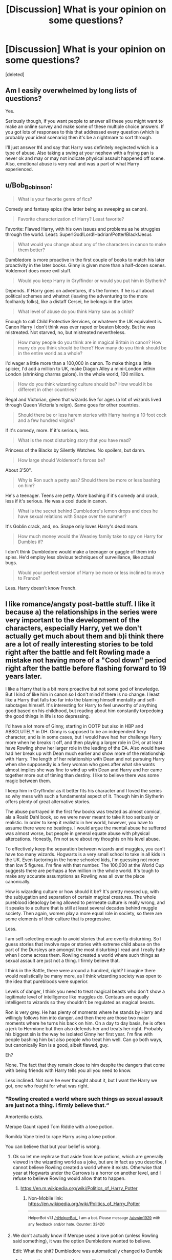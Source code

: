 #+TITLE: [Discussion] What is your opinion on some questions?

* [Discussion] What is your opinion on some questions?
:PROPERTIES:
:Score: 2
:DateUnix: 1487456288.0
:DateShort: 2017-Feb-19
:FlairText: Discussion
:END:
[deleted]


** Am I easily overwhelmed by long lists of questions?

Yes.

Seriously though, if you want people to answer all these you might want to make an online survey and make some of these multiple choice answers. If you got lots of responses to this that addressed every question (which is probably your ideal scenario) then it's be a nightmare to sort through.

I'll just answer #4 and say that Harry was definitely neglected which is a type of abuse. Also taking a swing at your nephew with a frying pan is never ok and may or may not indicate physical assault happened off scene. Also, emotional abuse is very real and was a part of what Harry experienced.
:PROPERTIES:
:Author: apothecaragorn19
:Score: 15
:DateUnix: 1487457094.0
:DateShort: 2017-Feb-19
:END:


** u/Bob_Bobinson:
#+begin_quote
  What is your favorite genre of fics?
#+end_quote

Comedy and fantasy epics (the latter being as sweeping as canon).

#+begin_quote
  Favorite characterization of Harry? Least favorite?
#+end_quote

Favorite: Flawed Harry, with his own issues and problems as he struggles through the world. Least: Super!God!Lord!Hadrian!Potter!Black!Jesus

#+begin_quote
  What would you change about any of the characters in canon to make them better?
#+end_quote

Dumbledore is more proactive in the first couple of books to match his later proactivity in the later books. Ginny is given more than a half-dozen scenes. Voldemort does more evil stuff.

#+begin_quote
  Would you keep Harry in Gryffindor or would you put him in Slytherin?
#+end_quote

Depends. If Harry goes on adventures, it's the former. If he is all about political schemes and whatnot (leaving the adventuring to the more foolhardy folks), like a distaff Cersei, he belongs in the latter.

#+begin_quote
  What level of abuse do you think Harry saw as a child?
#+end_quote

Enough to call Child Protective Services, or whatever the UK equivalent is. Canon Harry I don't think was ever raped or beaten bloody. But he was mistreated. Not starved, no, but mistreated nevertheless.

#+begin_quote
  How many people do you think are in magical Britain in canon? How many do you think should be there? How many do you think should be in the entire world as a whole?
#+end_quote

I'd wager a little more than a 100,000 in canon. To make things a little spicier, I'd add a million to UK, make Diagon Alley a mini-London within London (shrinking charms galore). In the whole world, 100 million.

#+begin_quote
  How do you think wizarding culture should be? How would it be different in other countries?
#+end_quote

Regal and Victorian, given that wizards live for ages (a lot of wizards lived through Queen Victoria's reign). Same goes for other countries.

#+begin_quote
  Should there be or less harem stories with Harry having a 10 foot cock and a few hundred virgins?
#+end_quote

If it's comedy, more. If it's serious, less.

#+begin_quote
  What is the most disturbing story that you have read?
#+end_quote

Princess of the Blacks by Silently Watches. No spoilers, but damn.

#+begin_quote
  How large should Voldemort's forces be?
#+end_quote

About 3'50".

#+begin_quote
  Why is Ron such a petty ass? Should there be more or less bashing on him?
#+end_quote

He's a teenager. Teens are petty. More bashing if it's comedy and crack, less if it's serious. He was a cool dude in canon.

#+begin_quote
  What is the secret behind Dumbledore's lemon drops and does he have sexual relations with Snape over the summer?
#+end_quote

It's Goblin crack, and, no. Snape only loves Harry's dead mom.

#+begin_quote
  How much money would the Weasley family take to spy on Harry for Dumbles if?
#+end_quote

I don't think Dumbledore would make a teenager or gaggle of them into spies. He'd employ less obvious techniques of surveillance, like actual bugs.

#+begin_quote
  Would your perfect version of Harry be more or less inclined to move to France?
#+end_quote

Less. Harry doesn't know French.
:PROPERTIES:
:Author: Bob_Bobinson
:Score: 4
:DateUnix: 1487457512.0
:DateShort: 2017-Feb-19
:END:


** I like romance/angsty post-battle stuff. I like it because a) the relationships in the series were very important to the development of the characters, especially Harry, yet we don't actually get much about them and b)i think there are a lot of really interesting stories to be told right after the battle and felt Rowling made a mistake not having more of a "Cool down" period right after the battle before flashing forward to 19 years later.

I like a Harry that is a bit more proactive but not some god of knowledge. But I kind of like him in canon so I don't mind if there is no change. I least like a Harry that falls too far into the blaming himself mentality and self-sabotages himself. It's interesting for Harry to feel unworthy of anything good based on his childhood, but reading about him constantly torpedoing the good things in life is too depressing.

I'd have a lot more of Ginny, starting in OOTP but also in HBP and ABSOLUTELY in DH. Ginny is supposed to be an independent fiery character, and is in some cases, but I would have had her challenge Harry more when he breaks it off, and then playing a larger role in DH, or at least have Rowling show her larger role in the leading of the DA. Also would have had her break up with Dean much earlier and show more of the relationship with Harry. The length of her relationship with Dean and not pursuing Harry when she supposedly is a fiery woman who goes after what she wants almost implies she was fine to wind up with Dean and Harry and her came together more out of timing than destiny. I like to believe there was some magic between them.

I keep him in Gryffindor as it better fits his character and I loved the series so why mess with such a fundamental aspect of it. Though him in Slytherin offers plenty of great alternative stories.

The abuse portrayed in the first few books was treated as almost comical, ala a Roald Dahl book, so we were never meant to take it too seriously or realistic. In order to keep it realistic in her world, however, you have to assume there were no beatings. I would argue the mental abuse he suffered was almost worse, but people in general equate abuse with physical altercations. Honestly, I'm not sure about my thoughts on his level abuse.

To effectively keep the separation between wizards and muggles, you can't have too many wizards. Hogwarts is a very small school to take in all kids in the UK. Even factoring in the home schooled kids, I'm guessing not more than low 5 figures. I'm fine with that number. The 100,000 at the World Cup suggests there are perhaps a few million in the whole world. It's tough to make any accurate assumptions as Rowling was all over the place canonically.

How is wizarding culture or how should it be? It's pretty messed up, with the subjugation and separation of certain magical creatures. The whole pureblood ideaology being allowed to permeate culture is really wrong, and it speaks to a culture that is still at least several decades behind muggle society. Then again, women play a more equal role in society, so there are some elements of their culture that is progressive.

Less.

I am self-selecting enough to avoid stories that are overtly disturbing. So I guess stories that involve rape or stories with extreme child abuse on the part of the Dursleys are amongst the most disturbing I read and I really hate when I come across them. Rowling created a world where such things as sexual assault are just not a thing. I firmly believe that.

I think in the Battle, there were around a hundred, right? I imagine there would realistically be many more, as I think wizarding society was open to the idea that purebloods were superior.

Levels of danger, I think you need to treat magical beasts who don't show a legitimate level of intelligence like muggles do. Centaurs are equally intelligent to wizards so they shouldn't be regulated as magical beasts.

Ron is very grey. He has plenty of moments where he stands by Harry and willingly follows him into danger. and then there are those two major moments where he turns his back on him. On a day to day basis, he is often a jerk to Hermione but then also defends her and treats her right. Probably his biggest sin is the way he isolated Ginny her first year. I'm fine with people bashing him but also people who treat him well. Can go both ways, but canonically Ron is a good, albeit flawed, guy.

Eh?

None. The fact that they remain close to him despite the dangers that come with being friends with Harry tells you all you need to know.

Less inclined. Not sure he ever thought about it, but I want the Harry we got, one who fought for what was right.
:PROPERTIES:
:Author: goodlife23
:Score: 3
:DateUnix: 1487457793.0
:DateShort: 2017-Feb-19
:END:

*** "Rowling created a world where such things as sexual assault are just not a thing. I firmly believe that.“

Amortentia exists.

Merope Gaunt raped Tom Riddle with a love potion.

Romilda Vane tried to rape Harry using a love potion.

You can believe that but your belief is wrong.
:PROPERTIES:
:Author: viol8er
:Score: 4
:DateUnix: 1487463928.0
:DateShort: 2017-Feb-19
:END:

**** Ok so let me rephrase that aside from love potions, which are generally viewed in the wizarding world as a joke, but are in fact as you describe, I cannot believe Rowling created a world where it exists. Otherwise that year at Hogwarts under the Carrows is a horror on another level, and I refuse to believe Rowling would allow that to happen.
:PROPERTIES:
:Author: goodlife23
:Score: 1
:DateUnix: 1487475389.0
:DateShort: 2017-Feb-19
:END:

***** [[https://en.m.wikipedia.org/wiki/Politics_of_Harry_Potter]]
:PROPERTIES:
:Author: viol8er
:Score: 1
:DateUnix: 1487487476.0
:DateShort: 2017-Feb-19
:END:

****** Non-Mobile link: [[https://en.wikipedia.org/wiki/Politics_of_Harry_Potter]]

--------------

^{HelperBot} ^{v1.1} ^{[[/r/HelperBot_]]} ^{I} ^{am} ^{a} ^{bot.} ^{Please} ^{message} ^{[[/u/swim1929]]} ^{with} ^{any} ^{feedback} ^{and/or} ^{hate.} ^{Counter:} ^{33420}
:PROPERTIES:
:Author: HelperBot_
:Score: 1
:DateUnix: 1487487478.0
:DateShort: 2017-Feb-19
:END:


**** We don't actually know if Merope used a love potion (unless Rowling said something), it was the option Dumbledore wanted to believe.

Edit: What the shit? Dumbledore was automatically changed to Dumble
:PROPERTIES:
:Author: yarglethatblargle
:Score: -1
:DateUnix: 1487464717.0
:DateShort: 2017-Feb-19
:END:

***** Love potion or imperius, he was still raped.

Edit:

Ravleen: How much does the fact that voldemort was conceived under a love potion have to do with his nonability to understand love is it more symbolic

J.K. Rowling: It was a symbolic way of showing that he came from a loveless union -- but of course, everything would have changed if Merope had survived and raised him herself and loved him.

From [[http://www.the-leaky-cauldron.org/2007/7/30/j-k-rowling-web-chat-transcript][www.the-leaky-cauldron.org/2007/7/30/j-k-rowling-web-chat-transcript]]
:PROPERTIES:
:Author: viol8er
:Score: 1
:DateUnix: 1487464994.0
:DateShort: 2017-Feb-19
:END:

****** Ugh, way to go Rowling. Remove one of the only (and IMO, best) bits of ambiguity in the books.
:PROPERTIES:
:Author: yarglethatblargle
:Score: -1
:DateUnix: 1487468124.0
:DateShort: 2017-Feb-19
:END:


** My opinion on those questions is that they are too numerous for me to want to read through, much less answer. I'd try to separate them by topic and ask no more than four at a time.
:PROPERTIES:
:Score: 3
:DateUnix: 1487461598.0
:DateShort: 2017-Feb-19
:END:


** What is your favorite genre of fics? Adventure w/a soupçon of romance and horror.

Favorite characterization of Harry? Least favorite? Mine. The lie i've lived's.

What would you change about any of the characters in canon to make them better? Harry is initially showed as being keen on education. Then he starts acting like ron.

Would you keep Harry in Gryffindor or would you put him in Slytherin? No slytherin!harry.

What level of abuse do you think Harry saw as a child? Neglect retconned in book 2 and on, but worse in book 1 before genreshift.

How many people do you think are in magical Britain in canon? How many do you think should be there? How many do you think should be in the entire world as a whole? 1/1000 to 1/777 per muggle population. 1/777 worldwide.

How do you think wizarding culture should be? How would it be different in other countries? Static to how the muggles were there when the statute was signed.

Should there be or less harem stories with Harry having a 10 foot cock and a few hundred virgins? Less.

What is the most disturbing story that you have read? Too many to name.

How large should Voldemort's forces be? A two digit prime number or one divisible by 7.

What types of classification for creatures should there be?

Why is Ron such a petty ass? Should there be more or less bashing on him? Jealousy. No, write him out or rewrite him.

What is the secret behind Dumbledore's lemon drops and does he have sexual relations with Snape over the summer? Two very different questions pinned together. Lemon Sherbet Drops are in fact how he ingests lsd. If he does, it's to reinforce horrible memories for snape to make him have more reasons to not misbehave and get sent to azkaban so he doesn't relive his forced sodomization and a2m and tossing dumbledore's salad.

How much money would the Weasley family take to spy on Harry for Dumbles if? For the greater good bs. Drop it and write a better storyline.

Would your perfect version of Harry be more or less inclined to move to France? Less unless a veela clan invited him for sexy times.

Would you add in the Sorting Hat character from The Lie I've Lived) to your story and/or canon? No. Fuck that story.
:PROPERTIES:
:Author: viol8er
:Score: 2
:DateUnix: 1487463599.0
:DateShort: 2017-Feb-19
:END:

*** I like this guy.
:PROPERTIES:
:Score: 2
:DateUnix: 1487555523.0
:DateShort: 2017-Feb-20
:END:


*** [[http://www.fanfiction.net/s/3384712/1/][*/The Lie I've Lived/*]] by [[https://www.fanfiction.net/u/940359/jbern][/jbern/]]

#+begin_quote
  Not all of James died that night. Not all of Harry lived. The Triwizard Tournament as it should have been and a hero discovering who he really wants to be.
#+end_quote

^{/Site/: [[http://www.fanfiction.net/][fanfiction.net]] *|* /Category/: Harry Potter *|* /Rated/: Fiction M *|* /Chapters/: 24 *|* /Words/: 234,571 *|* /Reviews/: 4,472 *|* /Favs/: 9,839 *|* /Follows/: 4,471 *|* /Updated/: 5/28/2009 *|* /Published/: 2/9/2007 *|* /Status/: Complete *|* /id/: 3384712 *|* /Language/: English *|* /Genre/: Adventure/Romance *|* /Characters/: Harry P., Fleur D. *|* /Download/: [[http://www.ff2ebook.com/old/ffn-bot/index.php?id=3384712&source=ff&filetype=epub][EPUB]] or [[http://www.ff2ebook.com/old/ffn-bot/index.php?id=3384712&source=ff&filetype=mobi][MOBI]]}

--------------

*FanfictionBot*^{1.4.0} *|* [[[https://github.com/tusing/reddit-ffn-bot/wiki/Usage][Usage]]] | [[[https://github.com/tusing/reddit-ffn-bot/wiki/Changelog][Changelog]]] | [[[https://github.com/tusing/reddit-ffn-bot/issues/][Issues]]] | [[[https://github.com/tusing/reddit-ffn-bot/][GitHub]]] | [[[https://www.reddit.com/message/compose?to=tusing][Contact]]]

^{/New in this version: Slim recommendations using/ ffnbot!slim! /Thread recommendations using/ linksub(thread_id)!}
:PROPERTIES:
:Author: FanfictionBot
:Score: 1
:DateUnix: 1487463606.0
:DateShort: 2017-Feb-19
:END:


** Honestly I did not expect this many people to actually answer any of these, let alone all of them. Kudos to you all that did.
:PROPERTIES:
:Author: frsuin
:Score: 2
:DateUnix: 1487471647.0
:DateShort: 2017-Feb-19
:END:


** u/deleted:
#+begin_quote
  What is your favorite genre of fics?
#+end_quote

friendship/adventure/drama

#+begin_quote
  Favorite characterization of Harry? Least favorite?
#+end_quote

i like canon harry but smarter but not too smart for his age and more social(he knows barely anything about his year mates and is on a boarding school, i dislike overly moral and emotional harry( harry in canon used the unforgiveables and kille death eaters without a moment of regret he isn't a saint and surely no golden boy, and harry

#+begin_quote
  What would you change about any of the characters in canon to make them better?
#+end_quote

I would make Snape more neutral in the class room and more like a reformed death eater should look like , if he wants to look like a spy for Voldemort he is doing the wrong thing, a spy would keep his head down and help the slytherins in private by tutoring and advising them. i would still have him glare and dislike harry but not be so public about it. I would also have him teach dueling or theories of the dark arts as an elective in third year instead of potions a position he seems to hate.

#+begin_quote
  Would you keep Harry in Gryffindor or would you put him in Slytherin?Slytherin, I think slytherin is better for interesting story telling, the inner conflict is interesting when the parents of harrys friends turn to voldemort and they have to make a choice

  What level of abuse do you think Harry saw as a child?
#+end_quote

Enough for people to talk to the Dursleys but not enough to belive harry more than them. He should be getting enough food to not need medical attention but not enoug for him to be as healthy as he could be, he should be occasinally hit but not beaten enoug that he has many bruises or broken bones, the dursleys should ignore him more than insult him. he should be locked in his cupboar and deprived a meal or two for accidental magic

#+begin_quote
  How many people do you think are in magical Britain in canon? How many do you think should be there? How many do you think should be in the entire world as a whole?
#+end_quote

rowling says there are 3000 wizards and witches in brittian. With the ammount of infrastructure weve seen i would say 100.000 or 200.000 is better but i would spread it to 3 dozen magical villages half a dozen magical towns and 1 or 2 magical cities. I would add additinal magic shools and have hogwarts hold 4200 students that would be 600 for every year and 150 for every house so you have each year 15 new classes of 10 that can have classes with other houses, Of course you would have to add a bunch of staff to hogwarts

#+begin_quote
  How do you think wizarding culture should be? How would it be different in other countries?
#+end_quote

It should be similar to Victorian era but there should be no sexism or human racism, It shouldn't be a culture stuck in the past but a different one. there should be no discrimination for half blood because they are the majority and muggleborns should be treated with doubt but people who arent blood purist will gladly aknowledge one with power. There was a muggleborn minister of magic in canon and a female one in 1798, so woman shouldnt be treated like cattle that needs their husbands permission to work. I think overall it should be a society that acknowledges power as most important and follows the most powerful. like dumbledore and grindewald

#+begin_quote
  Should there be or less harem stories with Harry having a 10 foot cock and a few hundred virgins?
#+end_quote

harem is okay if its done well what i havent seen much yet. its okay if its harry having a girlfriend and cheating on her and maybe feeling bad about him (human problems) or if its so he can get political allies. But i dislike it if he is simply collecting woman because of writers wish fulfillment

#+begin_quote
  What is the most disturbing story that you have read?
#+end_quote

A story about harry being raped with a love potion and impregnating Daphne green grass. The author honestly blamed harry and defended himself by saying that Merope Guant raped Tom Riddle Sr. I was really disturbed by the way the author really believed that

#+begin_quote
  How large should Voldemort's forces be?
#+end_quote

at the battle of hogwarts i would say 500-800 dementors, 100-150 werwolves, 200-500 vampires, 10-30 giants, probably 100 goblins( there are probably many goblins who joined him for profit),200-300 wizards under the imperius, 150-200 death eaters, 500-800 regualar thugs that want to earn some money, 100 snatchers, and 100-200 ministry workers loyal to Voldemort

#+begin_quote
  What types of classification for creatures should there be?
#+end_quote

spirits(dementors,ghosts,girmm,boggarts and stuff like that) creatures( anything that isnt cappable of having its own oppinion) beings ( house-elfes, goblins, dwarfes, centaurs. merpeople) i would add a number of 1-10 to show how dangerous they are

#+begin_quote
  Why is Ron such a petty ass? Should there be more or less bashing on him?
#+end_quote

less bashing if he is harrys friend ( the boy is more than ones ready to die for harry and risks his life for him, them having a fight and not talking for a couple of weeks like friend occasinally do doesnt change that. I am ok with a bit of bashing if he and harry never were friends because Ron is a little biased against slytherins and has a temperament and is jealous

#+begin_quote
  What is the secret behind Dumbledore's lemon drops and does he have sexual relations with Snape over the summer?
#+end_quote

I say the lemon drops are to see if someone trusts him enough to eat something from him and to see if you are hostile to muggle sweets or objets. no to the sexual relation, i my mind dumbledore is chief warlock and Supreme Mugwump and a researcher he doesent have time for any form of nonprofessional relation ship

#+begin_quote
  How much money would the Weasley family take to spy on Harry for Dumbles if?
#+end_quote

A lot the weasleys have ethics and he would have to convince them that its the best for harry, probably by mentioning that voldemort left a piece of himself in harry and he cant know that yeat but someone has to make sure he is well. Honestly i think if Dumbledore spins this right he doesn't have to pay them anything

#+begin_quote
  Would your perfect version of Harry be more or less inclined to move to France?
#+end_quote

Less if he knows about the prophecy and has people he cares about in brittian, more if he only has a hanfull of friends he only knew for a couple months and knows nothing about him being fated to kill voldemort

#+begin_quote
  Would you add in the Sorting Hat character from The Lie I've Lived linkffn(3384712) to your story and/or canon?
#+end_quote

Of course
:PROPERTIES:
:Score: 2
:DateUnix: 1487489580.0
:DateShort: 2017-Feb-19
:END:

*** [[http://www.fanfiction.net/s/3384712/1/][*/The Lie I've Lived/*]] by [[https://www.fanfiction.net/u/940359/jbern][/jbern/]]

#+begin_quote
  Not all of James died that night. Not all of Harry lived. The Triwizard Tournament as it should have been and a hero discovering who he really wants to be.
#+end_quote

^{/Site/: [[http://www.fanfiction.net/][fanfiction.net]] *|* /Category/: Harry Potter *|* /Rated/: Fiction M *|* /Chapters/: 24 *|* /Words/: 234,571 *|* /Reviews/: 4,472 *|* /Favs/: 9,839 *|* /Follows/: 4,471 *|* /Updated/: 5/28/2009 *|* /Published/: 2/9/2007 *|* /Status/: Complete *|* /id/: 3384712 *|* /Language/: English *|* /Genre/: Adventure/Romance *|* /Characters/: Harry P., Fleur D. *|* /Download/: [[http://www.ff2ebook.com/old/ffn-bot/index.php?id=3384712&source=ff&filetype=epub][EPUB]] or [[http://www.ff2ebook.com/old/ffn-bot/index.php?id=3384712&source=ff&filetype=mobi][MOBI]]}

--------------

*FanfictionBot*^{1.4.0} *|* [[[https://github.com/tusing/reddit-ffn-bot/wiki/Usage][Usage]]] | [[[https://github.com/tusing/reddit-ffn-bot/wiki/Changelog][Changelog]]] | [[[https://github.com/tusing/reddit-ffn-bot/issues/][Issues]]] | [[[https://github.com/tusing/reddit-ffn-bot/][GitHub]]] | [[[https://www.reddit.com/message/compose?to=tusing][Contact]]]

^{/New in this version: Slim recommendations using/ ffnbot!slim! /Thread recommendations using/ linksub(thread_id)!}
:PROPERTIES:
:Author: FanfictionBot
:Score: 1
:DateUnix: 1487489601.0
:DateShort: 2017-Feb-19
:END:


** - Adventure, AU, Crossover
- Favorite: Canon with a bit more drive in his academics. Least: Indy!Harry at its worst.
- Add more meat to Ginny's character
- Gryffindor
- Heavy psychological abuse, maybe some physical punishment. Definitely severe bullying.
- ~15.000 was a good educated guess I once read. I personally would like there to be ~50.000 to 100k. Worldwide, a few millions.
- The celebration of christian holidays always seemed odd to me. Everything not UK is up to creative worldbuilding.
- There should be way less of that.
- The Real Us
- A few dozen truly loyal Death Eaters, maybe a hundred, or so.
- No opinion.
- He isn't petty, his inferiority complex just runs off with him from time to time. There should be no bashing at all, of any character. Bashing is bad writing.
- He likes sour candy. No.
- *IF* they'd do that, I would imagine them not talking anything as Dumbledore would ask them in such a way.
- Permanently? Less.
- No opinion, haven't read that thing in ages.
:PROPERTIES:
:Author: UndeadBBQ
:Score: 2
:DateUnix: 1487526595.0
:DateShort: 2017-Feb-19
:END:


** What would I change about a character?

More Luna. More Fleur.
:PROPERTIES:
:Author: timthomas299
:Score: 1
:DateUnix: 1487464197.0
:DateShort: 2017-Feb-19
:END:


** [deleted]
:PROPERTIES:
:Score: 1
:DateUnix: 1487489342.0
:DateShort: 2017-Feb-19
:END:

*** [[http://www.fanfiction.net/s/3384712/1/][*/The Lie I've Lived/*]] by [[https://www.fanfiction.net/u/940359/jbern][/jbern/]]

#+begin_quote
  Not all of James died that night. Not all of Harry lived. The Triwizard Tournament as it should have been and a hero discovering who he really wants to be.
#+end_quote

^{/Site/: [[http://www.fanfiction.net/][fanfiction.net]] *|* /Category/: Harry Potter *|* /Rated/: Fiction M *|* /Chapters/: 24 *|* /Words/: 234,571 *|* /Reviews/: 4,472 *|* /Favs/: 9,839 *|* /Follows/: 4,471 *|* /Updated/: 5/28/2009 *|* /Published/: 2/9/2007 *|* /Status/: Complete *|* /id/: 3384712 *|* /Language/: English *|* /Genre/: Adventure/Romance *|* /Characters/: Harry P., Fleur D. *|* /Download/: [[http://www.ff2ebook.com/old/ffn-bot/index.php?id=3384712&source=ff&filetype=epub][EPUB]] or [[http://www.ff2ebook.com/old/ffn-bot/index.php?id=3384712&source=ff&filetype=mobi][MOBI]]}

--------------

*FanfictionBot*^{1.4.0} *|* [[[https://github.com/tusing/reddit-ffn-bot/wiki/Usage][Usage]]] | [[[https://github.com/tusing/reddit-ffn-bot/wiki/Changelog][Changelog]]] | [[[https://github.com/tusing/reddit-ffn-bot/issues/][Issues]]] | [[[https://github.com/tusing/reddit-ffn-bot/][GitHub]]] | [[[https://www.reddit.com/message/compose?to=tusing][Contact]]]

^{/New in this version: Slim recommendations using/ ffnbot!slim! /Thread recommendations using/ linksub(thread_id)!}
:PROPERTIES:
:Author: FanfictionBot
:Score: 1
:DateUnix: 1487489367.0
:DateShort: 2017-Feb-19
:END:


** 1) depends on how I feel at any given time.

B)I can't think of a favourite. Unlike a lot of people though I actually don't mind am OOC character Harry especially in an AU setting so ling as its explained and makes sense. It has to have a reason for something to have changed.

III) I'll need a clarification in the word better to give you a good answer, ate you asking about more power, to act closer to how I think they should, to make them more how I want?

4) Goes back to my answer for 1) I'm not bothered so long as there is reasoning I can follow. Harry pre sorting was told all bad wizards come from Slytherin and Voldemort was great, terrible but great. When the hat offers him a chance a greatness then he might well have been terrified and not just of sharing dorm room with Malloy. If you want him in Slytherin you need to change what led to that. Simply not having Hagrid randomly appointed to be his guide probably accomplishes that.

V)Over 9000. No idea how to quantify abuse.

F) 100 years (average life expectancy despite wars?) x 40 (rough year size from Harry's year.) =400 total. Clearly too small. Either class sizes where much larger before the war or there are other schools in Britain but Hogwarts is the best or there are several more people in Harry's year that are never mentioned. Slytherin and Gryffindor take some special traits to get into, Hufflepuff will take anyone who wants to work hard and have some friends whereas Ravenclaw will accept anyone who wants to do well in class. Stands to reason there will be massively uneven house sizes to me. Either way we've lost a lot of people in the maths. There should be thousands in Britain but not too many if they all sort of know each other.

7)Wizarding culture will have been shaped by its history of which we know little about meaning we have to go with what we see in the books and try to extrapolate information. Of we set fire to the source and wind back to the medieval because we can god damn it, not because its a good idea by any means but because they can. Oh dear. With regards to other cultures, well they could do but I don't want them to. Why? Because Britain is the home of Hogwarts, the premier school for magic in the world, home of Merlin and the founders. This place is the world leader in magic, I don't need more stories about how USA is the greatest country in the world and how they are so much more progressive and better in every way and Hogwarts is backwards. Frankly those stories sound petty and awful, I've never made it to the end of one.

VIII) with the exception of Noodlehammer's current one most Harem stories can be removed from the fandom with nothing lost.

Losing the will to answer properly so I will just say we have the XXXXX creature rating system for dangerous beasts. After fourth year Harry being invited to go stay with the Delacours in France as a thank you for what he did in the second task is a plot point I want explored more. You can even throw in the strange Veela maturity thing that some fics have and make Gabrielle 13/14 if you want but either way Harry Potter has never had a holiday.
:PROPERTIES:
:Author: herO_wraith
:Score: 1
:DateUnix: 1487495332.0
:DateShort: 2017-Feb-19
:END:


** Far too many questions on too many different topics. Especially because a lot of questions are so open-ended. For the most part, you could post one discussion thread a day until you've gone through all your questions.

Changing a canon character needs clarification. Make canon better while still keeping it canon, e.g. making Arthur Weasley a bit less clueless about muggle stuff? Or change canon significantly, e.g. Snape not hating Harry? Would expanding the role of Ginny or of some empty-name characters (Daphne Greengrass) count as changing a character? Or is this already changing canon?

Most disturbing fic just had a thread a few days ago.

Giving an opinion about the "The Lie I've lived" Sorting Hat would be way easier if you included a description of that Sorting Hat.
:PROPERTIES:
:Author: lurking_strawberry
:Score: 1
:DateUnix: 1487530953.0
:DateShort: 2017-Feb-19
:END:


** 1.  Action/Adventure, really into stories with a lot of Duelling scenes, and also going into the depths of magic through adventuring.

2.  My favorite characterization is Loner!Harry, my least favorite is Independent!Harry. While some may see them as one in the same, I kind of have to disagree. In Indy!Harry fics, he is constantly around people, he swaps the Golden-Trio for a Platinum Trio, and it all gets very boring. Meanwhile, Loner Harry gives us a more in-depth look into his psyche, and how he thinks.

3.  Harry having common sense. People accepting that Hermione isn't the brightest witch of her age, she just memorizes books. I would also like a more active Dumbledore.

4.  Slytherin, most definitely.

5.  In truth? I don't think he was abused at all, I think in the real story, Dudley didn't even exist and Petunia raised him as she would a son. It was he that could never reciprocate the feeling due to his detachment with the Muggle world. Living without magic after being exposed to it, even for one second, is very hard.

6.  Magical Britain definitely has an above-average magical population, the ministry was supposed to be teeming with wizards, even in the Dark times of the second war. I don't think I could put it in exact numbers, however. I think that the amount of people in Britain is quite alright for such a small country. There should definitely be more throughout the world, if the Daily Prophet would rather front page Harry Potter getting into the Tri-Wizard tournament, world news must be lacking.

7.  I think wizarding culture is okay as is, although the robes are highly unnecessary, most modern mages are viewed as tall and thin, wearing vests or blazers. I doubt that they would make children walk around in heavy cloaks all the time. America would definitely be more industrialized, more technologically reliant, but their line between Dark and Light magic would be just as strong as Britain's. In fact, I think the same would reign true throughout the world, until we get to the African continent. That is, afterall, where the concepts of Voodoo and Black Magic originated from in modern day.

8.  Less, this isn't Japan.

9.  Lie I've Lived had Dumbledore stripped up naked and cut in half, doesn't get more disturbing than that for me.

10. Creature-Wise, it would definitely be huge, Voldemort always had an affinity for dark creatures. But people-wise is definitely the problem, I think that he would still be able to amass a hefty amount of followers, but not as many as before.

11. Classifications? I don't really know, I thought that the X XX XXX classifications were good enough.

12. I have no idea, I guess that was Rowling's poor characterization. I always assumed that he would go Dark in the end. Less bashing, I would rather not have him in the story to be bashed in the first place.

13. The Sherbet Lemons have no real significance, he doesn't really eat them a lot in canon, just offering them at odd times. No, I like to think of Dumbledore as being Asexual, rather than homosexual as Rowling unnecessarily added in her pseudo-character building attempts for the furthering of her liberal agenda.

14. None, the Weasleys aren't those types of people. They have rotten luck with money, but they aren't bad.

15. Less, he would know that Britain needs him, and that a Hogwarts education is better than a Beauxbatons education. While I'm sure they have an excellent charms program, I think they also have unnecessary etiquette classes, or something like that.

16. Not really, he seems more like a gimmick in that story. Not something that should exist in actual canon.
:PROPERTIES:
:Score: 0
:DateUnix: 1487488619.0
:DateShort: 2017-Feb-19
:END:


** [deleted]
:PROPERTIES:
:Score: -2
:DateUnix: 1487457305.0
:DateShort: 2017-Feb-19
:END:

*** You're thinking of the wrong Dumbledore towards the end there. That was clearly his brother who does that.
:PROPERTIES:
:Author: Garudian
:Score: 2
:DateUnix: 1487473881.0
:DateShort: 2017-Feb-19
:END:


*** I feel as if this is troll.
:PROPERTIES:
:Score: 2
:DateUnix: 1487489048.0
:DateShort: 2017-Feb-19
:END:
